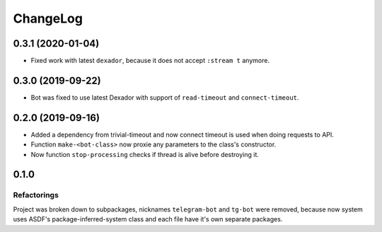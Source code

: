 ===========
 ChangeLog
===========

0.3.1 (2020-01-04)
==================

* Fixed work with latest ``dexador``, because it does not accept ``:stream t`` anymore.

0.3.0 (2019-09-22)
==================

* Bot was fixed to use latest Dexador with support
  of ``read-timeout`` and ``connect-timeout``.

0.2.0 (2019-09-16)
===================

* Added a dependency from trivial-timeout and now connect timeout is used when
  doing requests to API.
* Function ``make-<bot-class>`` now proxie any parameters to the class's constructor.
* Now function ``stop-processing`` checks if thread is alive before destroying it.

0.1.0
=====

Refactorings
------------

Project was broken down to subpackages, nicknames ``telegram-bot`` and
``tg-bot`` were removed, because now system uses ASDF's
package-inferred-system class and each file have it's own separate packages.
